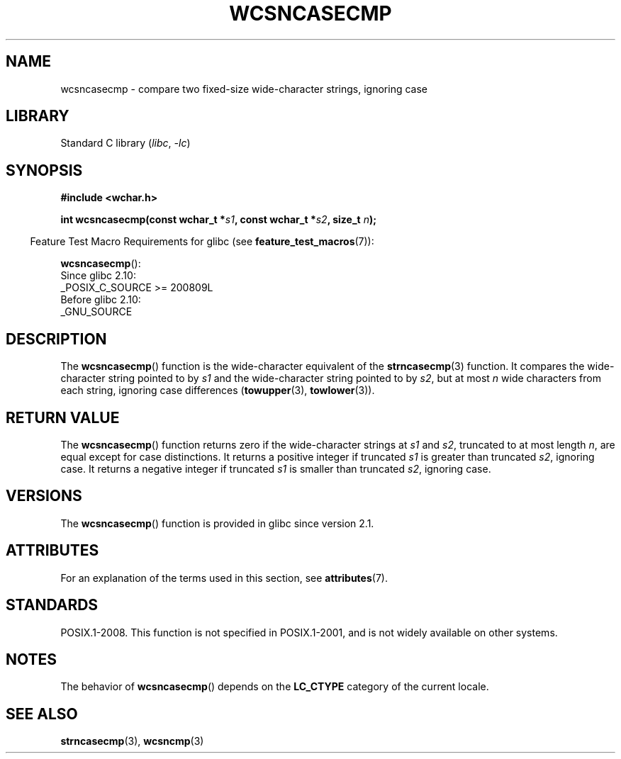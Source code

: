 .\" Copyright (c) Bruno Haible <haible@clisp.cons.org>
.\"
.\" SPDX-License-Identifier: GPL-2.0-or-later
.\"
.\" References consulted:
.\"   GNU glibc-2 source code and manual
.\"   Dinkumware C library reference http://www.dinkumware.com/
.\"   OpenGroup's Single UNIX specification http://www.UNIX-systems.org/online.html
.\"
.TH WCSNCASECMP 3 2021-03-22 "Linux man-pages (unreleased)"
.SH NAME
wcsncasecmp \- compare two fixed-size wide-character strings, ignoring case
.SH LIBRARY
Standard C library
.RI ( libc ", " \-lc )
.SH SYNOPSIS
.nf
.B #include <wchar.h>
.PP
.BI "int wcsncasecmp(const wchar_t *" s1 ", const wchar_t *" s2 ", size_t " n );
.fi
.PP
.RS -4
Feature Test Macro Requirements for glibc (see
.BR feature_test_macros (7)):
.RE
.PP
.BR wcsncasecmp ():
.nf
    Since glibc 2.10:
        _POSIX_C_SOURCE >= 200809L
    Before glibc 2.10:
        _GNU_SOURCE
.fi
.SH DESCRIPTION
The
.BR wcsncasecmp ()
function is the wide-character equivalent of the
.BR strncasecmp (3)
function.
It compares the wide-character string pointed to
by
.I s1
and the wide-character string
pointed to by
.IR s2 ,
but at most
.I n
wide characters from each string, ignoring case differences
.RB ( towupper (3),
.BR towlower (3)).
.SH RETURN VALUE
The
.BR wcsncasecmp ()
function returns zero
if the wide-character strings at
.I s1
and
.IR s2 ,
truncated to at most length
.IR n ,
are equal except
for case distinctions.
It returns a positive integer if truncated
.I s1
is
greater than truncated
.IR s2 ,
ignoring case.
It returns a negative integer
if truncated
.I s1
is smaller than truncated
.IR s2 ,
ignoring case.
.SH VERSIONS
The
.BR wcsncasecmp ()
function is provided in glibc since version 2.1.
.SH ATTRIBUTES
For an explanation of the terms used in this section, see
.BR attributes (7).
.ad l
.nh
.TS
allbox;
lbx lb lb
l l l.
Interface	Attribute	Value
T{
.BR wcsncasecmp ()
T}	Thread safety	MT-Safe locale
.TE
.hy
.ad
.sp 1
.SH STANDARDS
POSIX.1-2008.
This function is not specified in POSIX.1-2001,
and is not widely available on other systems.
.SH NOTES
The behavior of
.BR wcsncasecmp ()
depends on the
.B LC_CTYPE
category of the
current locale.
.SH SEE ALSO
.BR strncasecmp (3),
.BR wcsncmp (3)
